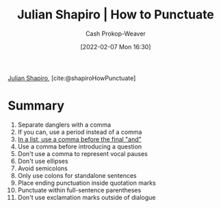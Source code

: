 :PROPERTIES:
:ROAM_REFS: [cite:@shapiroHowPunctuate]
:ID:       7f8365a4-bafd-4ab1-9034-957f76b904a0
:DIR:      /home/cashweaver/proj/roam/attachments/7f8365a4-bafd-4ab1-9034-957f76b904a0
:LAST_MODIFIED: [2023-09-05 Tue 20:15]
:END:
#+title: Julian Shapiro | How to Punctuate
#+hugo_custom_front_matter: :slug "7f8365a4-bafd-4ab1-9034-957f76b904a0"
#+author: Cash Prokop-Weaver
#+date: [2022-02-07 Mon 16:30]
#+filetags: :reference:
 
[[id:5d78b917-4138-4236-a15e-22a6ae7b19a2][Julian Shapiro]], [cite:@shapiroHowPunctuate]

* Summary
1. Separate danglers with a comma
2. If you can, use a period instead of a comma
3. [[id:5b18fea0-1aab-4ad3-91ef-781a2524f11d][In a list, use a comma before the final "and"]]
4. Use a comma before introducing a question
5. Don't use a comma to represent vocal pauses
6. Don't use ellipses
7. Avoid semicolons
8. Only use colons for standalone sentences
9. Place ending punctuation inside quotation marks
10. Punctuate within full-sentence parentheses
11. Don't use exclamation marks outside of dialogue
* Flashcards :noexport:
:PROPERTIES:
:ANKI_DECK: Default
:END:


#+print_bibliography: